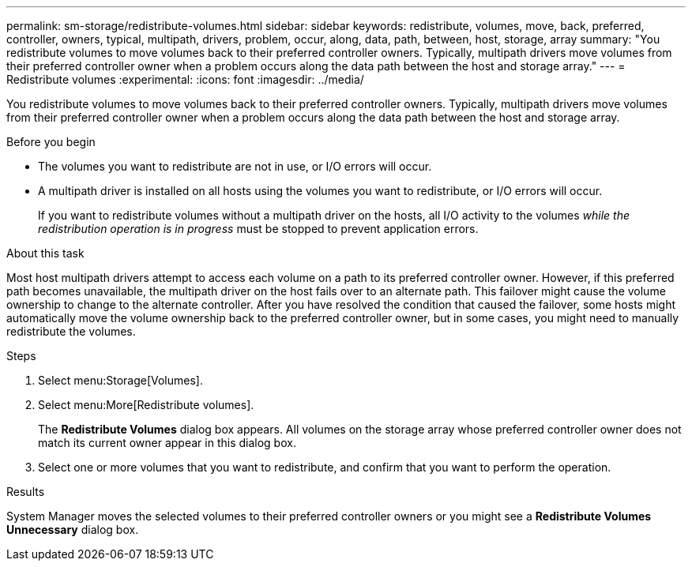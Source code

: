 ---
permalink: sm-storage/redistribute-volumes.html
sidebar: sidebar
keywords: redistribute, volumes, move, back, preferred, controller, owners, typical, multipath, drivers, problem, occur, along, data, path, between, host, storage, array
summary: "You redistribute volumes to move volumes back to their preferred controller owners. Typically, multipath drivers move volumes from their preferred controller owner when a problem occurs along the data path between the host and storage array."
---
= Redistribute volumes
:experimental:
:icons: font
:imagesdir: ../media/

[.lead]
You redistribute volumes to move volumes back to their preferred controller owners. Typically, multipath drivers move volumes from their preferred controller owner when a problem occurs along the data path between the host and storage array.

.Before you begin

* The volumes you want to redistribute are not in use, or I/O errors will occur.
* A multipath driver is installed on all hosts using the volumes you want to redistribute, or I/O errors will occur.
+
If you want to redistribute volumes without a multipath driver on the hosts, all I/O activity to the volumes _while the redistribution operation is in progress_ must be stopped to prevent application errors.

.About this task

Most host multipath drivers attempt to access each volume on a path to its preferred controller owner. However, if this preferred path becomes unavailable, the multipath driver on the host fails over to an alternate path. This failover might cause the volume ownership to change to the alternate controller. After you have resolved the condition that caused the failover, some hosts might automatically move the volume ownership back to the preferred controller owner, but in some cases, you might need to manually redistribute the volumes.

.Steps

. Select menu:Storage[Volumes].
. Select menu:More[Redistribute volumes].
+
The *Redistribute Volumes* dialog box appears. All volumes on the storage array whose preferred controller owner does not match its current owner appear in this dialog box.

. Select one or more volumes that you want to redistribute, and confirm that you want to perform the operation.

.Results

System Manager moves the selected volumes to their preferred controller owners or you might see a *Redistribute Volumes Unnecessary* dialog box.
